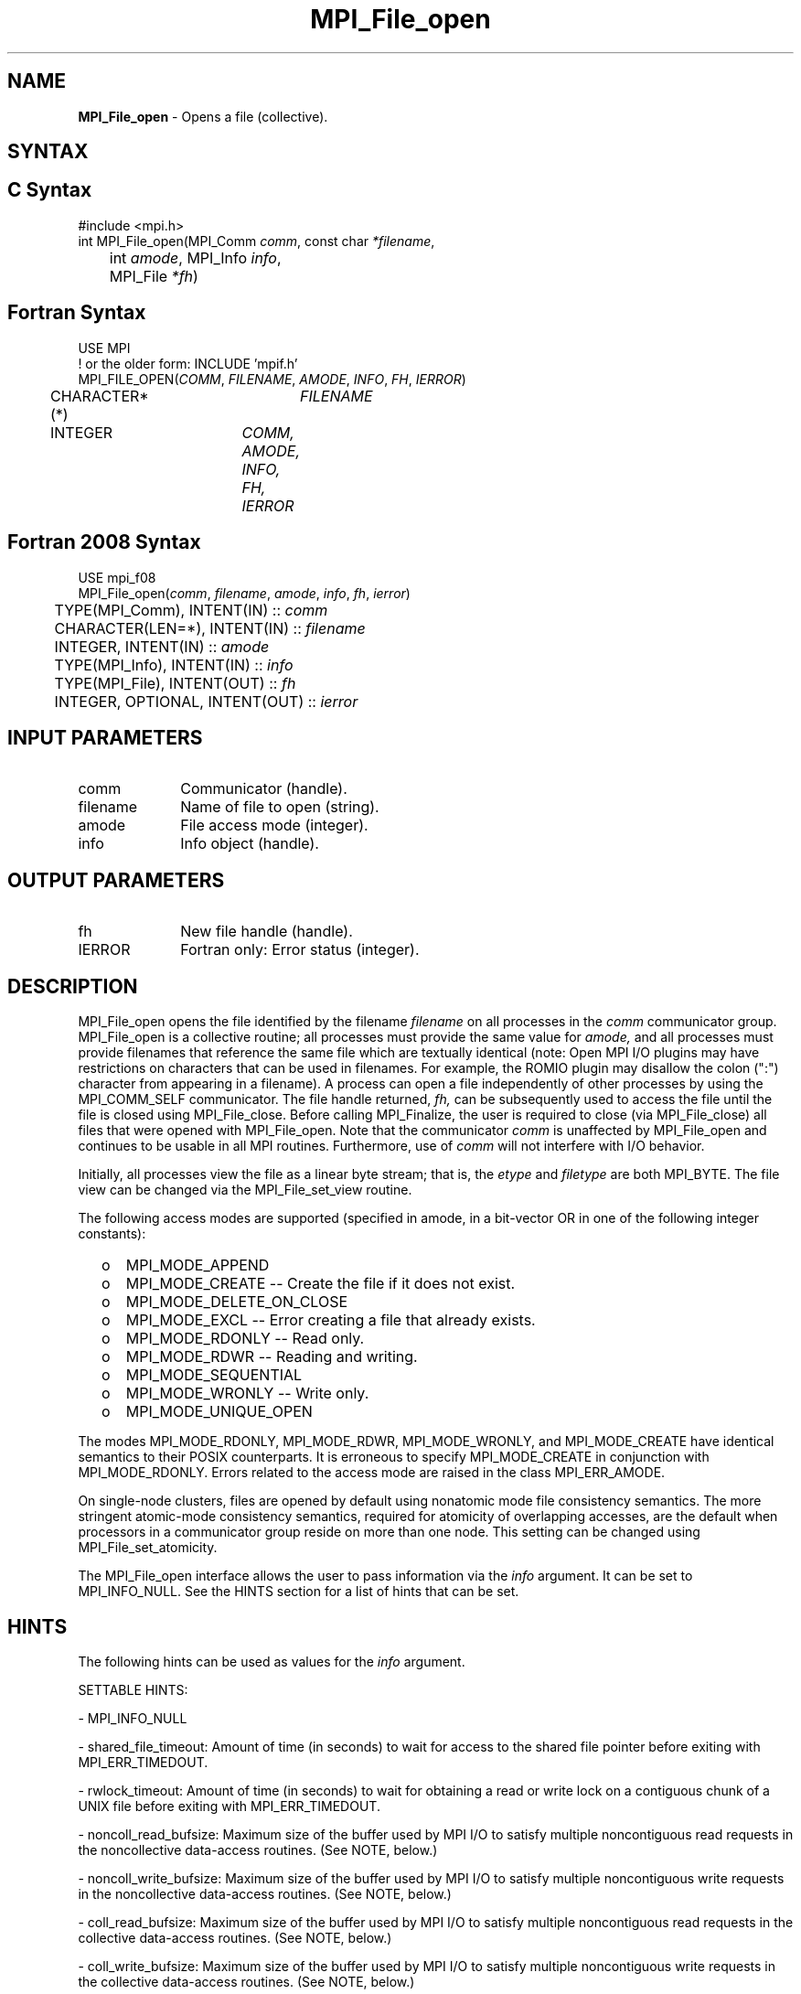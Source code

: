 .\" -*- nroff -*-
.\" Copyright 2013 Los Alamos National Security, LLC. All rights reserved.
.\" Copyright (c) 2010-2015 Cisco Systems, Inc.  All rights reserved.
.\" Copyright 2006-2008 Sun Microsystems, Inc.
.\" Copyright (c) 1996 Thinking Machines Corporation
.\" Copyright 2015-2016 Research Organization for Information Science
.\"                     and Technology (RIST). All rights reserved.
.\" $COPYRIGHT$
.TH MPI_File_open 3 "Nov 24, 2021" "4.1.2" "Open MPI"
.SH NAME
\fBMPI_File_open\fP \- Opens a file (collective).
.SH SYNTAX
.ft R
.nf
.SH C Syntax
.nf
#include <mpi.h>
int MPI_File_open(MPI_Comm \fIcomm\fP, const char \fI*filename\fP,
	int \fIamode\fP, MPI_Info \fIinfo\fP,
	MPI_File \fI*fh\fP)

.fi
.SH Fortran Syntax
.nf
USE MPI
! or the older form: INCLUDE 'mpif.h'
MPI_FILE_OPEN(\fICOMM\fP, \fIFILENAME\fP, \fIAMODE\fP, \fIINFO\fP, \fIFH\fP, \fIIERROR\fP)
	CHARACTER*(*)	\fIFILENAME\fP
	INTEGER	\fICOMM, AMODE, INFO, FH, IERROR\fP

.fi
.SH Fortran 2008 Syntax
.nf
USE mpi_f08
MPI_File_open(\fIcomm\fP, \fIfilename\fP, \fIamode\fP, \fIinfo\fP, \fIfh\fP, \fIierror\fP)
	TYPE(MPI_Comm), INTENT(IN) :: \fIcomm\fP
	CHARACTER(LEN=*), INTENT(IN) :: \fIfilename\fP
	INTEGER, INTENT(IN) :: \fIamode\fP
	TYPE(MPI_Info), INTENT(IN) :: \fIinfo\fP
	TYPE(MPI_File), INTENT(OUT) :: \fIfh\fP
	INTEGER, OPTIONAL, INTENT(OUT) :: \fIierror\fP

.fi
.SH INPUT PARAMETERS
.ft R
.TP 1i
comm
Communicator (handle).
.TP 1i
filename
Name of file to open (string).
.TP 1i
amode
File access mode (integer).
.TP 1i
info
Info object (handle).

.SH OUTPUT PARAMETERS
.ft R
.TP 1i
fh
New file handle (handle).
.TP 1i
IERROR
Fortran only: Error status (integer).

.SH DESCRIPTION
.ft R
MPI_File_open opens the file identified by the filename
.I
filename
on all processes in the
.I comm
communicator group. MPI_File_open is a collective routine; all processes
must provide the same value for
.I amode,
and all processes must provide filenames that reference the same
file which are textually identical (note: Open MPI I/O plugins may
have restrictions on characters that can be used in filenames. For
example, the ROMIO plugin may disallow the colon (":") character from
appearing in a filename). A process can open a file independently of
other processes by using the MPI_COMM_SELF communicator. The file
handle returned,
.I fh,
can be subsequently used to access the file until the file is closed
using MPI_File_close. Before calling MPI_Finalize, the user is required to
close (via MPI_File_close) all files that were opened with MPI_File_open. Note
that the communicator
.I comm
is unaffected by MPI_File_open and continues to be usable in all MPI
routines. Furthermore, use of
.I comm
will not interfere with I/O behavior.
.sp
Initially, all processes view the file as a linear byte stream; that is, the
.I etype
and
.I filetype
are both MPI_BYTE. The file view can be changed via the MPI_File_set_view routine.
.sp
The following access modes are supported (specified in amode, in a bit-vector OR in one of the following integer constants):
.TP .5i
  o
MPI_MODE_APPEND
.TP .5i
  o
MPI_MODE_CREATE -- Create the file if it does not exist.
.TP .5i
  o
MPI_MODE_DELETE_ON_CLOSE
.TP .5i
  o
MPI_MODE_EXCL -- Error creating a file that already exists.
.TP .5i
  o
MPI_MODE_RDONLY -- Read only.
.TP .5i
  o
MPI_MODE_RDWR -- Reading and writing.
.TP .5i
  o
MPI_MODE_SEQUENTIAL
.TP .5i
  o
MPI_MODE_WRONLY -- Write only.
.TP .5i
  o
MPI_MODE_UNIQUE_OPEN
.RE
.sp
The modes MPI_MODE_RDONLY, MPI_MODE_RDWR, MPI_MODE_WRONLY, and MPI_MODE_CREATE have
identical semantics to their POSIX counterparts. It is erroneous to
specify MPI_MODE_CREATE in conjunction with MPI_MODE_RDONLY. Errors related to
the access mode are raised in the class MPI_ERR_AMODE.
.sp
On single-node clusters, files are opened by default using nonatomic mode file consistency
semantics. The more stringent atomic-mode consistency semantics, required for atomicity of overlapping accesses, are the default when processors in a communicator group reside on more than one node.
This setting can be changed using
MPI_File_set_atomicity.
.sp
The MPI_File_open interface allows the user to pass information via the \fIinfo\fP argument. It can be set to MPI_INFO_NULL. See the HINTS section for a list of hints that can be set.

.SH HINTS
.ft R
The following hints can be used as values for the \fIinfo\fP argument.
.sp
SETTABLE HINTS:
.sp
- MPI_INFO_NULL
.sp
- shared_file_timeout: Amount of time (in seconds) to wait for access to the
shared file pointer before exiting with MPI_ERR_TIMEDOUT.
.sp
- rwlock_timeout: Amount of time (in seconds) to wait for obtaining a read or
write lock on a contiguous chunk of a UNIX file before exiting with MPI_ERR_TIMEDOUT.
.sp
- noncoll_read_bufsize:  Maximum size of the buffer used by
MPI I/O to satisfy multiple noncontiguous read requests in
the noncollective data-access routines. (See NOTE, below.)
.sp
- noncoll_write_bufsize: Maximum size of the buffer used by
MPI I/O to satisfy multiple noncontiguous write requests in
the noncollective data-access routines. (See NOTE, below.)
.sp
- coll_read_bufsize:  Maximum size of the buffer used by MPI
I/O to satisfy multiple noncontiguous read requests in the
collective data-access routines. (See NOTE, below.)
.sp
- coll_write_bufsize:  Maximum size of the buffer used by MPI
I/O to satisfy multiple noncontiguous write requests in the
collective data-access routines. (See NOTE, below.)
.sp
NOTE: A buffer size smaller than the distance (in bytes) in a UNIX file between the first byte and the last byte of the access request causes MPI I/O to iterate and perform multiple UNIX read() or write() calls. If the request includes multiple noncontiguous chunks of data, and the buffer size is greater than the size of those chunks, then the UNIX read() or write() (made at the MPI I/O level) will access data not requested by this process in order to reduce the total number of write() calls made. If this is not desirable behavior, you should reduce this buffer size to equal the size of the contiguous chunks within the aggregate request.
.sp
- mpiio_concurrency: (boolean) controls whether nonblocking
I/O routines can bind an extra thread to an LWP.
.sp
- mpiio_coll_contiguous: (boolean) controls whether subsequent collective data accesses will request collectively contiguous regions of the file.
.sp
NON-SETTABLE HINTS:
.sp
- filename: Access this hint to get the name of the file.

.SH ERRORS
Almost all MPI routines return an error value; C routines as the value of the function and Fortran routines in the last argument. C++ functions do not return errors. If the default error handler is set to MPI::ERRORS_THROW_EXCEPTIONS, then on error the C++ exception mechanism will be used to throw an MPI::Exception object.
.sp
Before the error value is returned, the current MPI error handler is
called. For MPI I/O function errors, the default error handler is set to MPI_ERRORS_RETURN. The error handler may be changed with MPI_File_set_errhandler; the predefined error handler MPI_ERRORS_ARE_FATAL may be used to make I/O errors fatal. Note that MPI does not guarantee that an MPI program can continue past an error.

